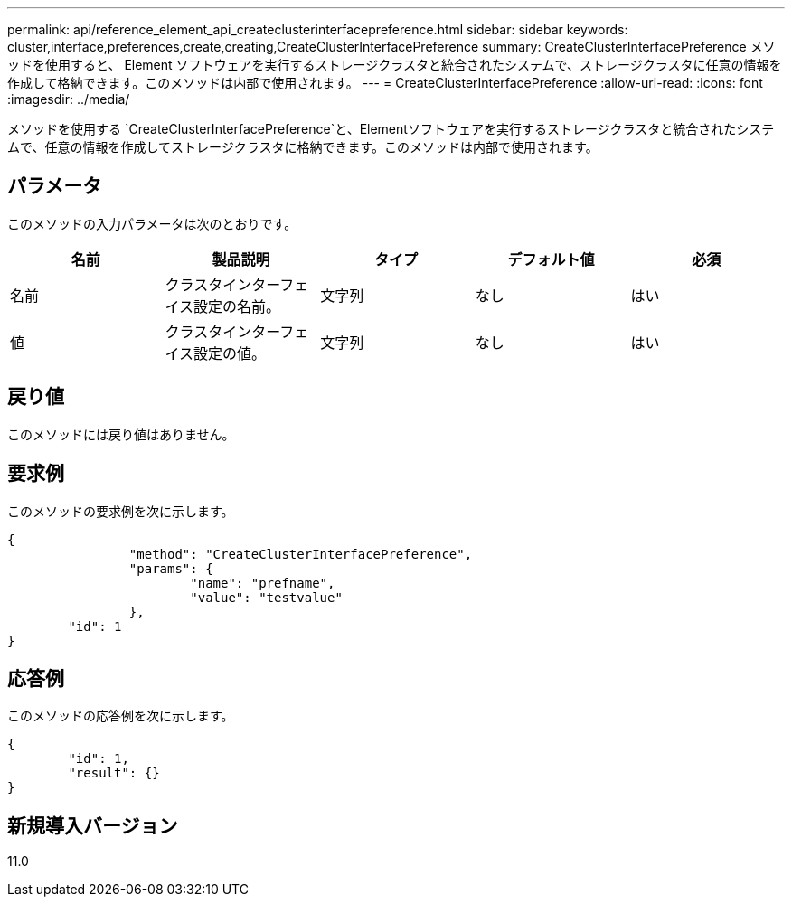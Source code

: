 ---
permalink: api/reference_element_api_createclusterinterfacepreference.html 
sidebar: sidebar 
keywords: cluster,interface,preferences,create,creating,CreateClusterInterfacePreference 
summary: CreateClusterInterfacePreference メソッドを使用すると、 Element ソフトウェアを実行するストレージクラスタと統合されたシステムで、ストレージクラスタに任意の情報を作成して格納できます。このメソッドは内部で使用されます。 
---
= CreateClusterInterfacePreference
:allow-uri-read: 
:icons: font
:imagesdir: ../media/


[role="lead"]
メソッドを使用する `CreateClusterInterfacePreference`と、Elementソフトウェアを実行するストレージクラスタと統合されたシステムで、任意の情報を作成してストレージクラスタに格納できます。このメソッドは内部で使用されます。



== パラメータ

このメソッドの入力パラメータは次のとおりです。

|===
| 名前 | 製品説明 | タイプ | デフォルト値 | 必須 


 a| 
名前
 a| 
クラスタインターフェイス設定の名前。
 a| 
文字列
 a| 
なし
 a| 
はい



 a| 
値
 a| 
クラスタインターフェイス設定の値。
 a| 
文字列
 a| 
なし
 a| 
はい

|===


== 戻り値

このメソッドには戻り値はありません。



== 要求例

このメソッドの要求例を次に示します。

[listing]
----
{
		"method": "CreateClusterInterfacePreference",
		"params": {
			"name": "prefname",
			"value": "testvalue"
		},
	"id": 1
}
----


== 応答例

このメソッドの応答例を次に示します。

[listing]
----
{
	"id": 1,
	"result": {}
}
----


== 新規導入バージョン

11.0
